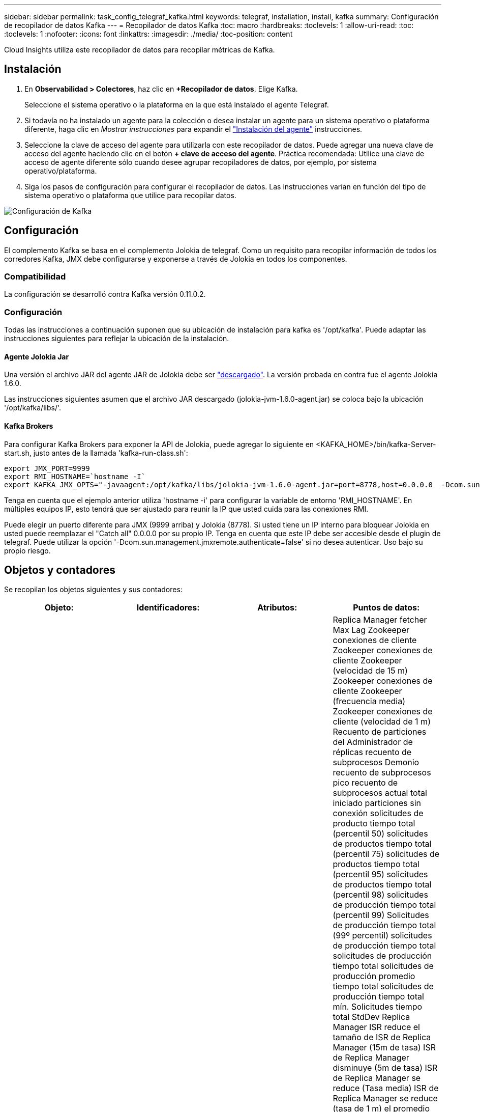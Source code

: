 ---
sidebar: sidebar 
permalink: task_config_telegraf_kafka.html 
keywords: telegraf, installation, install, kafka 
summary: Configuración de recopilador de datos Kafka 
---
= Recopilador de datos Kafka
:toc: macro
:hardbreaks:
:toclevels: 1
:allow-uri-read: 
:toc: 
:toclevels: 1
:nofooter: 
:icons: font
:linkattrs: 
:imagesdir: ./media/
:toc-position: content


[role="lead"]
Cloud Insights utiliza este recopilador de datos para recopilar métricas de Kafka.



== Instalación

. En *Observabilidad > Colectores*, haz clic en *+Recopilador de datos*. Elige Kafka.
+
Seleccione el sistema operativo o la plataforma en la que está instalado el agente Telegraf.

. Si todavía no ha instalado un agente para la colección o desea instalar un agente para un sistema operativo o plataforma diferente, haga clic en _Mostrar instrucciones_ para expandir el link:task_config_telegraf_agent.html["Instalación del agente"] instrucciones.
. Seleccione la clave de acceso del agente para utilizarla con este recopilador de datos. Puede agregar una nueva clave de acceso del agente haciendo clic en el botón *+ clave de acceso del agente*. Práctica recomendada: Utilice una clave de acceso de agente diferente sólo cuando desee agrupar recopiladores de datos, por ejemplo, por sistema operativo/plataforma.
. Siga los pasos de configuración para configurar el recopilador de datos. Las instrucciones varían en función del tipo de sistema operativo o plataforma que utilice para recopilar datos.


image:KafkaDCConfigWindows.png["Configuración de Kafka"]



== Configuración

El complemento Kafka se basa en el complemento Jolokia de telegraf. Como un requisito para recopilar información de todos los corredores Kafka, JMX debe configurarse y exponerse a través de Jolokia en todos los componentes.



=== Compatibilidad

La configuración se desarrolló contra Kafka versión 0.11.0.2.



=== Configuración

Todas las instrucciones a continuación suponen que su ubicación de instalación para kafka es '/opt/kafka'. Puede adaptar las instrucciones siguientes para reflejar la ubicación de la instalación.



==== Agente Jolokia Jar

Una versión el archivo JAR del agente JAR de Jolokia debe ser link:https://jolokia.org/download.html["descargado"]. La versión probada en contra fue el agente Jolokia 1.6.0.

Las instrucciones siguientes asumen que el archivo JAR descargado (jolokia-jvm-1.6.0-agent.jar) se coloca bajo la ubicación '/opt/kafka/libs/'.



==== Kafka Brokers

Para configurar Kafka Brokers para exponer la API de Jolokia, puede agregar lo siguiente en <KAFKA_HOME>/bin/kafka-Server-start.sh, justo antes de la llamada 'kafka-run-class.sh':

[listing]
----
export JMX_PORT=9999
export RMI_HOSTNAME=`hostname -I`
export KAFKA_JMX_OPTS="-javaagent:/opt/kafka/libs/jolokia-jvm-1.6.0-agent.jar=port=8778,host=0.0.0.0  -Dcom.sun.management.jmxremote.password.file=/opt/kafka/config/jmxremote.password -Dcom.sun.management.jmxremote.ssl=false -Djava.rmi.server.hostname=$RMI_HOSTNAME -Dcom.sun.management.jmxremote.rmi.port=$JMX_PORT"
----
Tenga en cuenta que el ejemplo anterior utiliza 'hostname -i' para configurar la variable de entorno 'RMI_HOSTNAME'. En múltiples equipos IP, esto tendrá que ser ajustado para reunir la IP que usted cuida para las conexiones RMI.

Puede elegir un puerto diferente para JMX (9999 arriba) y Jolokia (8778). Si usted tiene un IP interno para bloquear Jolokia en usted puede reemplazar el "Catch all" 0.0.0.0 por su propio IP. Tenga en cuenta que este IP debe ser accesible desde el plugin de telegraf. Puede utilizar la opción '-Dcom.sun.management.jmxremote.authenticate=false' si no desea autenticar. Uso bajo su propio riesgo.



== Objetos y contadores

Se recopilan los objetos siguientes y sus contadores:

[cols="<.<,<.<,<.<,<.<"]
|===
| Objeto: | Identificadores: | Atributos: | Puntos de datos: 


| Kafka Broker | Agente de espacio de nombres del clúster | Dirección IP del nodo de nombre | Replica Manager fetcher Max Lag Zookeeper conexiones de cliente Zookeeper conexiones de cliente Zookeeper (velocidad de 15 m) Zookeeper conexiones de cliente Zookeeper (frecuencia media) Zookeeper conexiones de cliente (velocidad de 1 m) Recuento de particiones del Administrador de réplicas recuento de subprocesos Demonio recuento de subprocesos pico recuento de subprocesos actual total iniciado particiones sin conexión solicitudes de producto tiempo total (percentil 50) solicitudes de productos tiempo total (percentil 75) solicitudes de productos tiempo total (percentil 95) solicitudes de productos tiempo total (percentil 98) solicitudes de producción tiempo total (percentil 99) Solicitudes de producción tiempo total (99º percentil) solicitudes de producción tiempo total solicitudes de producción tiempo total solicitudes de producción promedio tiempo total solicitudes de producción tiempo total mín. Solicitudes tiempo total StdDev Replica Manager ISR reduce el tamaño de ISR de Replica Manager (15m de tasa) ISR de Replica Manager disminuye (5m de tasa) ISR de Replica Manager se reduce (Tasa media) ISR de Replica Manager se reduce (tasa de 1 m) el promedio de inactividad del controlador de solicitudes media del controlador de solicitudes (tasa media) el promedio de inactividad del controlador de solicitudes (tasa de 5 m) el promedio de inactividad del controlador de solicitudes (tasa de 1 m) Recolección de elementos no utilizados G1 Old Generation Count Garbage Collection G1 Old Generation Time Garbage Collection G1 Young Generation Count Garbage Collection G1 Young Generation Time Zookeeper Read Only Connects (tasa de 15 m) Zookeeper Read Only Connects (tasa de 5 m) Zookeeper Read Only Connects (tasa media) Zookeeper Read Only (Tasa de 1 m) solicitudes de procesador de red solicitudes promedio de inactividad de Fetch Follhower tiempo total (percentil 50) solicitudes de Fetch Follhower tiempo total (percentil 75) solicitudes de Fetch Follhower tiempo total (percentil 98) solicitudes de tiempo total de Fetch Follwer (percentil 99) solicitudes de tiempo total de Fetch Follhower (percentil 99) Solicitudes de Fetch Follerwer tiempo total solicitudes de Fetch Follhower tiempo total solicitudes máx. De Fetch Follhower tiempo total solicitudes de Fetch Follhower tiempo total solicitudes mín. De Fetch Follhower tiempo total solicitudes StdDev esperando en producir solicitudes de red purgatorias solicitudes de Fetch Consumer Network solicitudes de Fetch (5m rate) solicitudes de red Fetch Consumer (15m rate) Solicitudes de red Fetch Consumer (tarifa media) Network solicita Fetch Consumer (tarifa de 1 m) elecciones de líder impuro elecciones de líder (tarifa de 15 m) elecciones de líder impuro (tarifa de 5 m) elecciones de líder impuro (tarifa media) elecciones de líder sucio (tarifa de 1 m) Controladores activos Heap memoria confirmada Hap memoria Init Heap memoria memoria memoria memoria memoria Máx. Hap memoria utilizada Zookeeper sesión caduca Zookeeper sesión caduca (15 m tasa) Zookeeper Session caduca (5 m tasa) Zookeeper Session caduca (1 m tasa) fallos de autenticación Zookeeper fallos de autenticación Zookeeper caduca (tasa 15 m) Zookeeper fallos de autenticación Zookeeper (tasa de Zookeeper caduca) Errores de autenticación de zookeeper (tasa media) fallas de autenticación de zookeeper (tasa de 1 m) tiempo de elección líder (percentil 50) tiempo de elección líder (percentil 75) tiempo de elección líder (percentil 95) tiempo de elección líder (percentil 99) tiempo de elección líder (percentil 99) tiempo de elección líder (tasa de percentil 99) Tiempo de elección del líder (tasa de 5m) tiempo de elección máximo líder tiempo de elección promedio líder tiempo de elección (tasa media) líder tiempo de elección mínimo líder tiempo de elección (tasa de 1m) líder tiempo de elección (stddev) solicitudes de red Fetch Folhower solicitudes de red Fetch Follhower (tasa de 15m) solicitudes de red Fetch Follhower (tasa de 5m) Solicitudes de red Fetch Follerwer (tasa media) solicitudes de red Fetch Follhower (tasa de 1 m) Broker mensajes de tema Broker mensajes de tema (tasa de 15 m) mensajes de tema de agente (tasa media) mensajes de tema de agente (tasa de 1 m) bytes de tema de agente en bytes de tema de agente en (tasa de 15 m) bytes de tema de agente en broker (Tasa de 5 m) Broker Topic bytes in (tasa media) Broker Topic bytes in (tasa de 1 m) Zookeeper desconecta Count Zookeeper desconecta (tasa de 15 m) Zookeeper desconecta (tasa media) Zookeeper desconecta (tasa media) solicitudes de red Fetch Consumer total Time (porcentaje 50) solicitudes de red Fetch Consumer total Time (porcentaje 75) Solicitudes de red recuperar tiempo total del consumidor (95o percentil) solicitudes de red obtener tiempo total del consumidor (percentil 98) solicitudes de red recuperar tiempo total del consumidor (999 percentil) solicitudes de red recuperar tiempo total del consumidor (99 percentil) Solicitudes de red solicitudes de Fetch Consumer total Time Network solicitudes de red Fetch Consumer total Time solicitudes de red Fetch Consumer total Time solicitudes de red Fetch Consumer total Time StdDev LeaderCount solicitudes de espera en Fetch Purgatory Broker tema bytes Out Broker bytes de tema de intermediario (tasa de 15 m) Bytes de tema del agente fuera (tasa de 5 m) bytes de tema del agente fuera (tasa media) bytes de tema del agente fuera (tasa de 1 m) autenticaciones del Zookeeper autenticaciones del Zookeeper (tasa de 15 m) Autentaciones del Zookeeper (tasa media) autenticaciones del Zookeeper (tasa de 1 m) producen solicitudes de recuento (tasa de 15 m) (Tasa media) solicitudes de producción (tasa de 1 m) Replica Manager ISR amplía Replica Manager ISR (tasa de 15 m) Replica Manager ISR expande (tasa de 5 m) Replica Manager ISR expande (tasa media) Replica Manager ISR expande (tasa de 1 m) Replica Manager en particiones replicadas 
|===


== Resolución de problemas

Puede encontrar información adicional en link:concept_requesting_support.html["Soporte técnico"] página.
